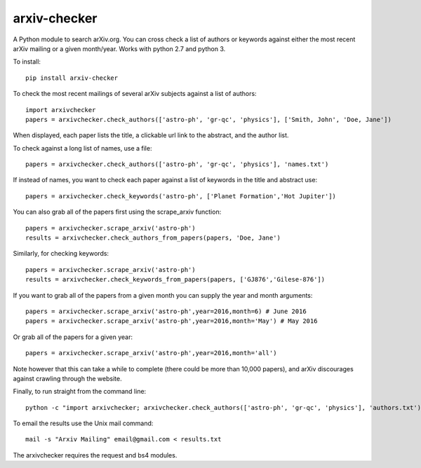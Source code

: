 arxiv-checker
============

A Python module to search arXiv.org. You can cross check a list of authors or keywords against either the most recent arXiv mailing or a given month/year.  Works with python 2.7 and python 3.

To install::

    pip install arxiv-checker

To check the most recent mailings of several arXiv subjects against a list of authors::

    import arxivchecker
    papers = arxivchecker.check_authors(['astro-ph', 'gr-qc', 'physics'], ['Smith, John', 'Doe, Jane'])

When displayed, each paper lists the title, a clickable url link to the abstract, and the author list. 

To check against a long list of names, use a file::
  
    papers = arxivchecker.check_authors(['astro-ph', 'gr-qc', 'physics'], 'names.txt')

If instead of names, you want to check each paper against a list of keywords in the title and abstract use::

    papers = arxivchecker.check_keywords('astro-ph', ['Planet Formation','Hot Jupiter'])
  
You can also grab all of the papers first using the scrape_arxiv function::

    papers = arxivchecker.scrape_arxiv('astro-ph')
    results = arxivchecker.check_authors_from_papers(papers, 'Doe, Jane')

Similarly, for checking keywords::
  
    papers = arxivchecker.scrape_arxiv('astro-ph')
    results = arxivchecker.check_keywords_from_papers(papers, ['GJ876','Gilese-876'])

If you want to grab all of the papers from a given month you can supply the year and month arguments::
  
    papers = arxivchecker.scrape_arxiv('astro-ph',year=2016,month=6) # June 2016
    papers = arxivchecker.scrape_arxiv('astro-ph',year=2016,month='May') # May 2016
   
Or grab all of the papers for a given year::

    papers = arxivchecker.scrape_arxiv('astro-ph',year=2016,month='all')
  
Note however that this can take a while to complete (there could be more than 10,000 papers), and arXiv discourages against crawling through the website. 

Finally, to run straight from the command line::

    python -c "import arxivchecker; arxivchecker.check_authors(['astro-ph', 'gr-qc', 'physics'], 'authors.txt') > results.txt

To email the results use the Unix mail command::

    mail -s "Arxiv Mailing" email@gmail.com < results.txt
 
The arxivchecker requires the request and bs4 modules. 


